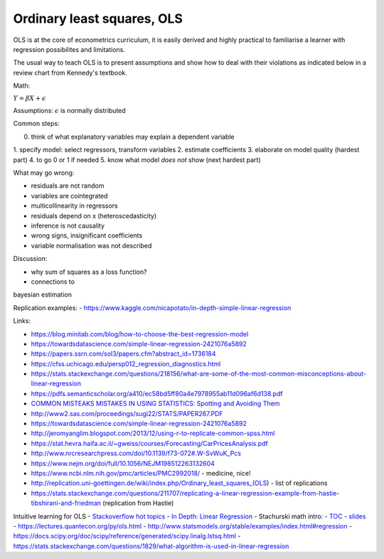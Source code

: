 Ordinary least squares, OLS
---------------------------

OLS is at the core of econometrics curriculum, it is easily derived and
highly practical to familiarise a learner with regression possibilites
and limitations.

The usual way to teach OLS is to present assumptions and show how to deal
with their violations as indicated below in a review chart from Kennedy's
textbook.


.. image:: .\_static\peter_kennedy_on_ols.png



Math:

:math:`Y = \beta X + \epsilon`

Assumptions: :math:`\epsilon` is normally distributed

Common steps: 

0. think of what explanatory variables may explain a dependent variable
1. specify model: select
regressors, transform variables 
2. estimate coefficients 
3. elaborate on model quality (hardest part) 
4. to go 0 or 1 if needed 
5. know what model *does not* show (next hardest part)

What may go wrong: 

- residuals are not random 
- variables are cointegrated 
- multicollinearity in regressors 
- residuals depend on x (heteroscedasticity) 
- inference is not causality 
- wrong signs, insignificant coefficients 
- variable normalisation was not described

Discussion: 

- why sum of squares as a loss function? 
- connections to
bayesian estimation

Replication examples: -
https://www.kaggle.com/nicapotato/in-depth-simple-linear-regression

Links:

-  https://blog.minitab.com/blog/how-to-choose-the-best-regression-model
-  https://towardsdatascience.com/simple-linear-regression-2421076a5892
-  https://papers.ssrn.com/sol3/papers.cfm?abstract\_id=1736184
-  https://cfss.uchicago.edu/persp012\_regression\_diagnostics.html
-  https://stats.stackexchange.com/questions/218156/what-are-some-of-the-most-common-misconceptions-about-linear-regression
-  https://pdfs.semanticscholar.org/a410/ec58bd5ff80a4e7978955ab11d096af6d138.pdf
-  `COMMON MISTEAKS MISTAKES IN USING STATISTICS: Spotting and Avoiding
   Them <https://web.ma.utexas.edu/users/mks/statmistakes/StatisticsMistakes.html>`__
-  http://www2.sas.com/proceedings/sugi22/STATS/PAPER267.PDF
-  https://towardsdatascience.com/simple-linear-regression-2421076a5892
-  http://jeromyanglim.blogspot.com/2013/12/using-r-to-replicate-common-spss.html
-  https://stat.hevra.haifa.ac.il/~gweiss/courses/Forecasting/CarPricesAnalysis.pdf
-  http://www.nrcresearchpress.com/doi/10.1139/f73-072#.W-SvWuK\_Pcs
-  https://www.nejm.org/doi/full/10.1056/NEJM198512263132604
-  https://www.ncbi.nlm.nih.gov/pmc/articles/PMC2992018/ - medicine,
   nice!
-  http://replication.uni-goettingen.de/wiki/index.php/Ordinary\_least\_squares\_(OLS)
   - list of replications
-  https://stats.stackexchange.com/questions/211707/replicating-a-linear-regression-example-from-hastie-tibshirani-and-friedman
   (replication from Hastie)

Intuitive learning for OLS - `Stackoverflow hot
topics <https://stats.stackexchange.com/questions/tagged/linear-model?sort=votes&pageSize=15>`__
- `In Depth: Linear
Regression <https://jakevdp.github.io/PythonDataScienceHandbook/05.06-linear-regression.html>`__
- Stachurski math intro: -
`TOC <https://mitpress.mit.edu/sites/default/files/Stachurski_final_TOC.pdf>`__
- `slides <https://github.com/jstac/econometric_theory_slides>`__ -
https://lectures.quantecon.org/py/ols.html -
http://www.statsmodels.org/stable/examples/index.html#regression -
https://docs.scipy.org/doc/scipy/reference/generated/scipy.linalg.lstsq.html
-
https://stats.stackexchange.com/questions/1829/what-algorithm-is-used-in-linear-regression
